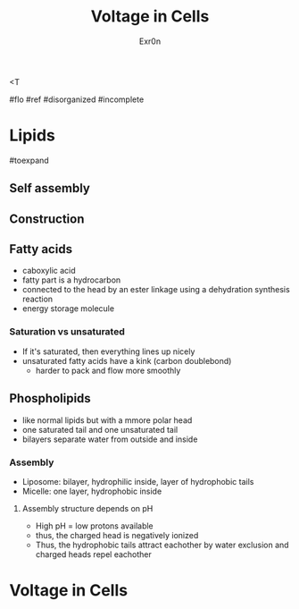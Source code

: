 <T
#+TITLE: Voltage in Cells
#+AUTHOR: Exr0n

#flo #ref #disorganized #incomplete

* Lipids

#toexpand

** Self assembly

** Construction

** Fatty acids
    - caboxylic acid
    - fatty part is a hydrocarbon
    - connected to the head by an ester linkage using a dehydration synthesis reaction
    - energy storage molecule

*** Saturation vs unsaturated
    - If it's saturated, then everything lines up nicely
    - unsaturated fatty acids have a kink (carbon doublebond)
        - harder to pack and flow more smoothly

** Phospholipids
   - like normal lipids but with a mmore polar head
   - one saturated tail and one unsaturated tail
   - bilayers separate water from outside and inside

*** Assembly
    - Liposome: bilayer, hydrophilic inside, layer of hydrophobic tails
    - Micelle: one layer, hydrophobic inside

**** Assembly structure depends on pH
      - High pH = low protons available
      - thus, the charged head is negatively ionized
      - Thus, the hydrophobic tails attract eachother by water exclusion and charged heads repel eachother

* Voltage in Cells
